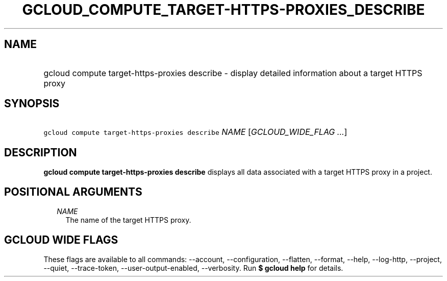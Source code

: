 
.TH "GCLOUD_COMPUTE_TARGET\-HTTPS\-PROXIES_DESCRIBE" 1



.SH "NAME"
.HP
gcloud compute target\-https\-proxies describe \- display detailed information about a target HTTPS proxy



.SH "SYNOPSIS"
.HP
\f5gcloud compute target\-https\-proxies describe\fR \fINAME\fR [\fIGCLOUD_WIDE_FLAG\ ...\fR]



.SH "DESCRIPTION"

\fBgcloud compute target\-https\-proxies describe\fR displays all data
associated with a target HTTPS proxy in a project.



.SH "POSITIONAL ARGUMENTS"

.RS 2m
.TP 2m
\fINAME\fR
The name of the target HTTPS proxy.


.RE
.sp

.SH "GCLOUD WIDE FLAGS"

These flags are available to all commands: \-\-account, \-\-configuration,
\-\-flatten, \-\-format, \-\-help, \-\-log\-http, \-\-project, \-\-quiet,
\-\-trace\-token, \-\-user\-output\-enabled, \-\-verbosity. Run \fB$ gcloud
help\fR for details.
